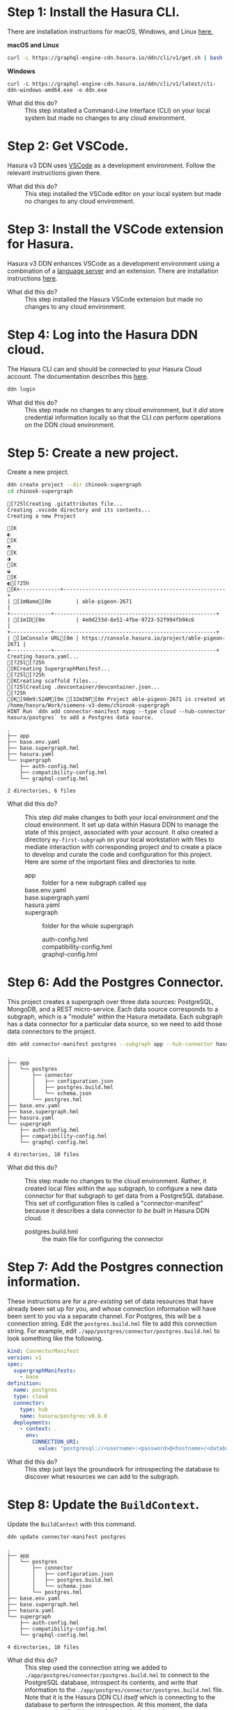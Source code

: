 # -*- mode: org; -*-

#+STARTUP: indent

* Step 1:  Install the Hasura CLI.

There are installation instructions for macOS, Windows, and Linux [[https://hasura.io/docs/3.0/cli/installation/][here.]]

*macOS and Linux*

#+begin_src bash
  curl -L https://graphql-engine-cdn.hasura.io/ddn/cli/v1/get.sh | bash
#+end_src

*Windows*

#+begin_src shell
  curl -L https://graphql-engine-cdn.hasura.io/ddn/cli/v1/latest/cli-ddn-windows-amd64.exe -o ddn.exe
#+end_src

- What did this do? ::
  This step installed a Command-Line Interface (CLI) on your local
  system but made no changes to any cloud environment.

* Step 2:  Get VSCode.

Hasura v3 DDN uses [[https://code.visualstudio.com/][VSCode]] as a development environment.  Follow the
relevant instructions given there.

- What did this do? ::
  This step installed the VSCode editor on your local system but made
  no changes to any cloud environment.

* Step 3:  Install the VSCode extension for Hasura.

Hasura v3 DDN enhances VSCode as a development environment using a
combination of a [[https://microsoft.github.io/language-server-protocol/][language server]] and an extension.  There are
installation instructions [[https://marketplace.visualstudio.com/items?itemName=HasuraHQ.hasura][here]].

- What did this do? ::
  This step installed the Hasura VSCode extension but made no changes
  to any cloud environment.

* Step 4:  Log into the Hasura DDN cloud.

The Hasura CLI can and should be connected to your Hasura Cloud
account.  The documentation describes this [[https://hasura.io/docs/3.0/getting-started/create-a-project#step-2-login-to-hasura][here]].

#+begin_src bash
  ddn login
#+end_src

- What did this do? ::
  This step made no changes to any cloud environment, but it /did/
  store credential information locally so that the CLI /can/ perform
  operations on the DDN cloud environment.

* Step 5:  Create a new project.

Create a new project.

#+begin_src bash :results output :exports both :dir chinook-supergraph
  ddn create project --dir chinook-supergraph
  cd chinook-supergraph
#+end_src

#+RESULTS:
#+begin_example
[?25lCreating .gitattributes file...
Creating .vscode directory and its contents...
Creating a new Project
[K◐[K◓[K◑[K◒[K◐[?25h[K+-------------+----------------------------------------------------+
| [1mName[0m        | able-pigeon-2671                                   |
+-------------+----------------------------------------------------+
| [1mID[0m          | 4e0d233d-8e51-4fbe-9723-52f994fb94c6               |
+-------------+----------------------------------------------------+
| [1mConsole URL[0m | https://console.hasura.io/project/able-pigeon-2671 |
+-------------+----------------------------------------------------+
Creating hasura.yaml...
[?25l[?25h[KCreating SupergraphManifest...
[?25l[?25h[KCreating scaffold files...
[?25lCreating .devcontainer/devcontainer.json...
[?25h[K[90m9:52AM[0m [32mINF[0m Project able-pigeon-2671 is created at /home/hasura/Work/siemens-v3-demo/chinook-supergraph
HINT Run `ddn add connector-manifest mypg --type cloud --hub-connector hasura/postgres` to add a Postgres data source.
#+end_example

#+begin_src bash :results output :exports results :dir chinook-supergraph
  cd chinook-supergraph
  tree
#+end_src

#+RESULTS:
#+begin_example
.
├── app
├── base.env.yaml
├── base.supergraph.hml
├── hasura.yaml
└── supergraph
    ├── auth-config.hml
    ├── compatibility-config.hml
    └── graphql-config.hml

2 directories, 6 files
#+end_example

- What did this do? ::
  This step /did/ make changes to both your local environment /and/
  the cloud environment.  It set up data within Hasura DDN to manage
  the state of this project, associated with your account.  It /also/
  created a directory ~my-first-subgraph~ on your local workstation
  with files to mediate interaction with corresponding project /and/ to
  create a place to develop and curate the code and configuration for
  this project.  Here are some of the important files and directories
  to note.
  - app :: folder for a new subgraph called ~app~
  - base.env.yaml ::
  - base.supergraph.yaml ::
  - hasura.yaml ::
  - supergraph :: folder for the whole supergraph
    - auth-config.hml ::
    - compatibility-config.hml ::
    - graphql-config.hml :: 

* Step 6:  Add the Postgres Connector.

This project creates a supergraph over three data sources:
PostgreSQL, MongoDB, and a REST micro-service.  Each data source
corresponds to a subgraph, which is a "module" within the Hasura
metadata.  Each subgraph has a data connector for a particular data
source, so we need to add those data connectors to the project.

#+begin_src bash :results output :exports code :dir chinook-supergraph
  ddn add connector-manifest postgres --subgraph app --hub-connector hasura/postgres --type cloud
#+end_src

#+RESULTS:
: [90m9:54AM[0m [32mINF[0m ConnectorManifest "hasura/postgres:v0.6.0" with name "postgres" added successfully to Subgraph "app"
: HINT Next, add your Postgres Connection URI as the value for CONNECTION_URI env var in app/postgres/connector/postgres.build.hml file and run `ddn dev`

#+begin_src bash :results output :exports results :dir chinook-supergraph
  tree
#+end_src

#+RESULTS:
#+begin_example
.
├── app
│   └── postgres
│       ├── connector
│       │   ├── configuration.json
│       │   ├── postgres.build.hml
│       │   └── schema.json
│       └── postgres.hml
├── base.env.yaml
├── base.supergraph.hml
├── hasura.yaml
└── supergraph
    ├── auth-config.hml
    ├── compatibility-config.hml
    └── graphql-config.hml

4 directories, 10 files
#+end_example

- What did this do? ::
  This step made no changes to the cloud environment.  Rather, it
  created local files within the ~app~ subgraph, to configure a new
  data connector for that subgraph to get data from a PostgreSQL
  database.  This set of configuration files is called a
  "connector-manifest" because it describes a data connector /to be
  built/ in Hasura DDN cloud.
  - postgres.build.hml :: the main file for configuring the connector

* Step 7:  Add the Postgres connection information.

These instructions are for a /pre-existing/ set of data resources that
have already been set up for you, and whose connection information
will have been sent to you via a separate channel.  For Postgres, this
will be a connection string.  Edit the ~postgres.build.hml~ file to
add this connection string.  For example, edit
~./app/postgres/connector/postgres.build.hml~ to look something like
the following.

#+begin_src yaml
  kind: ConnectorManifest
  version: v1
  spec:
    supergraphManifests:
      - base
  definition:
    name: postgres
    type: cloud
    connector:
      type: hub
      name: hasura/postgres:v0.6.0
    deployments:
      - context: .
        env:
          CONNECTION_URI: 
            value: "postgresql://<username>:<password>@<hostname>/<database>"
#+end_src

- What did this do? ::
  This step just lays the groundwork for introspecting the database to
  discover what resources we can add to the subgraph.

* Step 8:  Update the ~BuildContext~.

Update the ~BuildContext~ with this command.

#+begin_src bash :results output :exports both :dir chinook-supergraph
  ddn update connector-manifest postgres
#+end_src

#+RESULTS:

#+begin_src bash :results output :exports results :dir chinook-supergraph
  tree
#+end_src

#+RESULTS:
#+begin_example
.
├── app
│   └── postgres
│       ├── connector
│       │   ├── configuration.json
│       │   ├── postgres.build.hml
│       │   └── schema.json
│       └── postgres.hml
├── base.env.yaml
├── base.supergraph.hml
├── hasura.yaml
└── supergraph
    ├── auth-config.hml
    ├── compatibility-config.hml
    └── graphql-config.hml

4 directories, 10 files
#+end_example

- What did this do? ::
  This step used the connection string we added to
  ~./app/postgres/connector/postgres.build.hml~ to connect to the
  PostgreSQL database, introspect its contents, and write that
  information to the ~./app/postgres/connector/postgres.build.hml~
  file. Note that it is the Hasura DDN CLI /itself/ which is
  connecting to the database to perform the introspection.  At this
  moment, the data connector itself still has not been built,
  deployed, or run.

* Step 9:  Track all tables.

Having introspected the database, we're now prepared to make choices
about which tables to track.  Let's start by tracking /all/ of the
tables and relationships, even if we'll delete some of them later.

#+begin_src bash :results output :exports both :dir chinook-supergraph
  ddn update data-connector-link postgres --add-all-resources
#+end_src

#+RESULTS:

#+begin_src bash :results output :exports results :dir chinook-supergraph
  tree
#+end_src

#+RESULTS:
#+begin_example
.
├── app
│   └── postgres
│       ├── connector
│       │   ├── configuration.json
│       │   ├── postgres.build.hml
│       │   └── schema.json
│       ├── models
│       │   ├── Album.hml
│       │   ├── Artist.hml
│       │   ├── Customer.hml
│       │   ├── Employee.hml
│       │   ├── Genre.hml
│       │   ├── Invoice.hml
│       │   ├── InvoiceLine.hml
│       │   ├── MediaType.hml
│       │   ├── Playlist.hml
│       │   ├── PlaylistTrack.hml
│       │   └── Track.hml
│       ├── postgres.hml
│       └── postgres-types.hml
├── base.env.yaml
├── base.supergraph.hml
├── hasura.yaml
└── supergraph
    ├── auth-config.hml
    ├── compatibility-config.hml
    └── graphql-config.hml

5 directories, 22 files
#+end_example

- What did this do? ::
  This step wrote out ~.hml~ files in ~/.app/postgres/models~ for each
  table.  Examples are ~Album.hml~, ~Artist.hml~, etc.  Each of these
  is a "model file" and encapsulates the metadata necessary to
  represent that table in the subgraph (that it is then part of the
  supergraph).  

* Step 10:  Prune the data model.

Delete the three model files for ~Artist~, ~Album~, and ~Track~.  The
reason we're doing this is that these data instead will be brought in
via another data connector, from a related MongoDB database.

#+begin_src bash :results output :exports both :dir chinook-supergraph
  rm app/postgres/models/Artist.hml
  rm app/postgres/models/Album.hml
  rm app/postgres/models/Track.hml
#+end_src

#+RESULTS:

#+begin_src bash :results output :exports results :dir chinook-supergraph
  tree
#+end_src

#+RESULTS:
#+begin_example
.
├── app
│   └── postgres
│       ├── connector
│       │   ├── configuration.json
│       │   ├── postgres.build.hml
│       │   └── schema.json
│       ├── models
│       │   ├── Customer.hml
│       │   ├── Employee.hml
│       │   ├── Genre.hml
│       │   ├── Invoice.hml
│       │   ├── InvoiceLine.hml
│       │   ├── MediaType.hml
│       │   ├── Playlist.hml
│       │   └── PlaylistTrack.hml
│       ├── postgres.hml
│       └── postgres-types.hml
├── base.env.yaml
├── base.supergraph.hml
├── hasura.yaml
└── supergraph
    ├── auth-config.hml
    ├── compatibility-config.hml
    └── graphql-config.hml

5 directories, 19 files
#+end_example

- What did this do? ::
  This step modified the metadata for the subgraph that we intend to
  build into our super-graph so that three models, ~Artist~, ~Album~,
  and ~Track~, are not served by the ~postgres~ data connector.  This
  is to lay the groundwork for instead serving those data from a
  ~mongo~ data connector.

* Step 11:  Add the MongoDB connector.

Next, we add a data connector manifest to the ~app~ subgraph for
MongoDB. 

#+begin_src bash :results output :exports both :dir chinook-supergraph
  ddn add connector-manifest mongo --subgraph app --hub-connector hasura/mongodb --type cloud
#+end_src

#+RESULTS:
: [90m9:58AM[0m [32mINF[0m ConnectorManifest "hasura/mongodb:v0.0.6" with name "mongo" added successfully to Subgraph "app"

#+begin_src bash :results output :exports results :dir chinook-supergraph
  tree
#+end_src

#+RESULTS:
#+begin_example
.
├── app
│   ├── mongo
│   │   ├── connector
│   │   │   └── mongo.build.hml
│   │   └── mongo.hml
│   └── postgres
│       ├── connector
│       │   ├── configuration.json
│       │   ├── postgres.build.hml
│       │   └── schema.json
│       ├── models
│       │   ├── Customer.hml
│       │   ├── Employee.hml
│       │   ├── Genre.hml
│       │   ├── Invoice.hml
│       │   ├── InvoiceLine.hml
│       │   ├── MediaType.hml
│       │   ├── Playlist.hml
│       │   └── PlaylistTrack.hml
│       ├── postgres.hml
│       └── postgres-types.hml
├── base.env.yaml
├── base.supergraph.hml
├── hasura.yaml
└── supergraph
    ├── auth-config.hml
    ├── compatibility-config.hml
    └── graphql-config.hml

7 directories, 21 files
#+end_example

* Step 12:  Add the MongoDB connection information.

These instructions are for a /pre-existing/ set of data resources that
have already been set up for you, and whose connection information
will have been sent to you via a separate channel.  For MongoDB, this
will be a connection string just as it was for Postgres.  Edit the
~mongo.build.hml~ file to add this connection string.  For example,
edit ~./app/mongo/connector/mongo.build.hml~ to look something
like the following.

#+begin_src yaml
  kind: ConnectorManifest
  version: v1
  spec:
    supergraphManifests:
      - base
  definition:
    name: mongo
    type: cloud
    connector:
      type: hub
      name: hasura/mongodb:v0.0.6
    deployments:
      - context: .
        env:
          MONGODB_DATABASE_URI:
            value: "mongodb+srv://<username>:<password>@<hostname>/<database>"
#+end_src

- What did this do? ::
  This step just lays the groundwork for introspecting the database to
  discover what resources we can add to the subgraph.

* Step 13:  Update the ~BuildContext~.

Update the ~BuildContext~ for the mongo data connector with this
command.

#+begin_src bash :results output :exports both :dir chinook-supergraph
  ddn update connector-manifest mongo
#+end_src

#+RESULTS:

#+begin_src bash :results output :exports results :dir chinook-supergraph
  tree
#+end_src

#+RESULTS:
#+begin_example
.
├── app
│   ├── mongo
│   │   ├── connector
│   │   │   ├── configuration.json
│   │   │   ├── mongo.build.hml
│   │   │   └── schema
│   │   │       ├── Album.json
│   │   │       ├── Artist.json
│   │   │       └── Track.json
│   │   └── mongo.hml
│   └── postgres
│       ├── connector
│       │   ├── configuration.json
│       │   ├── postgres.build.hml
│       │   └── schema.json
│       ├── models
│       │   ├── Customer.hml
│       │   ├── Employee.hml
│       │   ├── Genre.hml
│       │   ├── Invoice.hml
│       │   ├── InvoiceLine.hml
│       │   ├── MediaType.hml
│       │   ├── Playlist.hml
│       │   └── PlaylistTrack.hml
│       ├── postgres.hml
│       └── postgres-types.hml
├── base.env.yaml
├── base.supergraph.hml
├── hasura.yaml
└── supergraph
    ├── auth-config.hml
    ├── compatibility-config.hml
    └── graphql-config.hml

8 directories, 25 files
#+end_example

- What did this do? ::
  This step used the connection string we added to
  ~./app/mongo/connector/mongo.build.hml~ to connect to the MongoDB
  database, introspect its contents, and write that information to the
  ~./app/mongo/connector/mongo.build.hml~ file.  Note that it is the
  Hasura DDN CLI /itself/ which is connecting to the database to
  perform the introspection.  Note also the addition of three JSON
  files under ~./app/mongo/connector/schema~, ~Album.json~,
  ~Artist.json~, and ~Track.json~.  This is an implementation detail
  of the ~hasura/mongodb~ connector, which is to sample the
  collections within the database to obtain documents from which to
  build the model metadata.

* Step 14:  Track all collections.

Having introspected the database, we're now prepared to make choices
about which tables to track.  Let's start by tracking /all/ of the
tables and relationships, even if we'll delete some of them later.

#+begin_src bash :results output :exports both :dir chinook-supergraph
  ddn update data-connector-link mongo --add-all-resources
#+end_src

#+RESULTS:

#+begin_src bash :results output :exports results :dir chinook-supergraph
  tree
#+end_src

#+RESULTS:
#+begin_example
.
├── app
│   ├── mongo
│   │   ├── connector
│   │   │   ├── configuration.json
│   │   │   ├── mongo.build.hml
│   │   │   └── schema
│   │   │       ├── Album.json
│   │   │       ├── Artist.json
│   │   │       └── Track.json
│   │   ├── models
│   │   │   ├── Album.hml
│   │   │   ├── Artist.hml
│   │   │   └── Track.hml
│   │   ├── mongo.hml
│   │   └── mongo-types.hml
│   └── postgres
│       ├── connector
│       │   ├── configuration.json
│       │   ├── postgres.build.hml
│       │   └── schema.json
│       ├── models
│       │   ├── Customer.hml
│       │   ├── Employee.hml
│       │   ├── Genre.hml
│       │   ├── Invoice.hml
│       │   ├── InvoiceLine.hml
│       │   ├── MediaType.hml
│       │   ├── Playlist.hml
│       │   └── PlaylistTrack.hml
│       ├── postgres.hml
│       └── postgres-types.hml
├── base.env.yaml
├── base.supergraph.hml
├── hasura.yaml
└── supergraph
    ├── auth-config.hml
    ├── compatibility-config.hml
    └── graphql-config.hml

9 directories, 29 files
#+end_example

- What did this do? ::
  This step wrote out ~.hml~ files in ~./app/mongo/models~ for each
  collection.  These are the ~Album.hml~, ~Artist.hml~, and
  ~Track.hml~ model files that we pruned from the postgres connector.  

* Step 15:  Add in some relationships.

Some relationships cannot be inferred automatically but must be added
manually.  MongoDB is one such example, since it does not have foreign
key constraints between the collections, which can be used to guess
the relationships.

First, add these documents to the end of the
~./app/mongo/models/Artist.hml~ file.

#+begin_src yaml
  ---
  kind: Relationship
  version: v1
  definition:
    name: Albums
    source: Artist
    target:
      model:
        name: Album
        relationshipType: Array
    mapping:
      - source:
          fieldPath:
            - fieldName: artistId
        target:
          modelField:
            - fieldName: artistId
#+end_src

Second, add these documents to the end of the
~./app/mongo/models/Album.hml~ file.

#+begin_src yaml
  ---
  kind: Relationship
  version: v1
  definition:
    name: Artist
    source: Album
    target:
      model:
        name: Artist
        relationshipType: Object
    mapping:
      - source:
          fieldPath:
            - fieldName: artistId
        target:
          modelField:
            - fieldName: artistId
  ---
  kind: Relationship
  version: v1
  definition:
    name: Tracks
    source: Album
    target:
      model:
        name: Track
        relationshipType: Array
    mapping:
      - source:
          fieldPath:
            - fieldName: albumId
        target:
          modelField:
            - fieldName: albumId
#+end_src

Third, add these documents to the end of the
~./app/mongo/models/Track.hml~ file.

#+begin_src yaml
  ---
  kind: Relationship
  version: v1
  definition:
    name: Album
    source: Track
    target:
      model:
        name: Album
        relationshipType: Object
    mapping:
      - source:
          fieldPath:
            - fieldName: albumId
        target:
          modelField:
            - fieldName: albumId

  ---
  kind: Relationship
  version: v1
  definition:
    name: Genre
    source: Track
    target:
      model:
        name: Genre
        relationshipType: Object
    mapping:
      - source:
          fieldPath:
            - fieldName: genreId
        target:
          modelField:
            - fieldName: genreId

  ---
  kind: Relationship
  version: v1
  definition:
    name: MediaType
    source: Track
    target:
      model:
        name: MediaType
        relationshipType: Object
    mapping:
      - source:
          fieldPath:
            - fieldName: mediaTypeId
        target:
          modelField:
            - fieldName: mediaTypeId
  ---
  kind: Relationship
  version: v1
  definition:
    name: InvoiceLines
    source: Track
    target:
      model:
        name: InvoiceLine
        relationshipType: Array
    mapping:
      - source:
          fieldPath:
            - fieldName: trackId
        target:
          modelField:
            - fieldName: trackId
#+end_src

- What did this do? ::
  This step added relationships among the ~Artist~, ~Album~, and
  ~Track~ models from the mongo data connector.  It also added
  relationships from the ~Track~ model to models from the postgres
  data connector.

* Step 16:  Add the TypeScript connector.

Next, we add a data connector manifest to the ~app~ subgraph for
connecting to REST services.

#+begin_src bash :results output :exports both :dir chinook-supergraph
  ddn add connector-manifest rest --subgraph app --hub-connector hasura/nodejs --type cloud
#+end_src

#+RESULTS:
: [90m10:04AM[0m [32mINF[0m ConnectorManifest "hasura/nodejs:v1.4.0" with name "rest" added successfully to Subgraph "app"

#+begin_src bash :results output :exports results :dir chinook-supergraph
  tree
#+end_src

#+RESULTS:
#+begin_example
.
├── app
│   ├── mongo
│   │   ├── connector
│   │   │   ├── configuration.json
│   │   │   ├── mongo.build.hml
│   │   │   └── schema
│   │   │       ├── Album.json
│   │   │       ├── Artist.json
│   │   │       └── Track.json
│   │   ├── models
│   │   │   ├── Album.hml
│   │   │   ├── Artist.hml
│   │   │   └── Track.hml
│   │   ├── mongo.hml
│   │   └── mongo-types.hml
│   ├── postgres
│   │   ├── connector
│   │   │   ├── configuration.json
│   │   │   ├── postgres.build.hml
│   │   │   └── schema.json
│   │   ├── models
│   │   │   ├── Customer.hml
│   │   │   ├── Employee.hml
│   │   │   ├── Genre.hml
│   │   │   ├── Invoice.hml
│   │   │   ├── InvoiceLine.hml
│   │   │   ├── MediaType.hml
│   │   │   ├── Playlist.hml
│   │   │   └── PlaylistTrack.hml
│   │   ├── postgres.hml
│   │   └── postgres-types.hml
│   └── rest
│       ├── connector
│       │   ├── functions.ts
│       │   ├── package.json
│       │   ├── package-lock.json
│       │   ├── rest.build.hml
│       │   └── tsconfig.json
│       └── rest.hml
├── base.env.yaml
├── base.supergraph.hml
├── hasura.yaml
└── supergraph
    ├── auth-config.hml
    ├── compatibility-config.hml
    └── graphql-config.hml

11 directories, 35 files
#+end_example

- What did this do? ::
  This step made no changes to the cloud environment, just as before
  with the postgres and mongodb connectors.  Rather, it created local
  files within the ~app~ subgraph, to configure a new data connector
  for that subgraph to get data via TypeScript code.  In a subsequent
  step, we will write TypeScript code to get data from a REST web
  service. 

* Step 19:  Write TypeScript code to get data from a REST web service.

We will add full-text search capabilities over ~Artist~, ~Album~, and
~Track~ using a third-party cloud-based search service called [[https://www.algolia.com/][Algolia]].
Like with the PostgreSQL database and the MongoDB database, this also
has been set up already for this project, and the connection
information will be provided in a separate channel.

First, create this TypeScript code file in
~./app/rest/connector/functions.ts~.

#+begin_src javascript
  import sdk from "@hasura/ndc-lambda-sdk"

  // assuming env vars always set. todo: check and error on startup if not
  // const ALGOLIA_API_KEY = process.env.ALGOLIA_API_KEY as string;
  // const ALGOLIA_APPLICATION_ID = process.env.ALGOLIA_APPLICATION_ID as string;
  const ALGOLIA_API_KEY = 'c99d87cf6402f18cd3b18b9a2eea511a' as string;
  const ALGOLIA_APPLICATION_ID = '2QU6OHSJH8' as string;

  async function search<T>(query: string, index: string, hitMap: (hit: Hit) => T): Promise<T[]> {
    const endpoint = `https://${ALGOLIA_APPLICATION_ID}-dsn.algolia.net/1/indexes/${index}/query`;
    const headers = new Headers();
    headers.append('X-Algolia-API-Key', ALGOLIA_API_KEY);
    headers.append('X-Algolia-Application-Id',  ALGOLIA_APPLICATION_ID);
    headers.append('Content-Type', 'application/json');

    const body = JSON.stringify({ params: `query=${query}`});

    try {
      const response = await fetch(endpoint, { method: 'POST', headers, body });
      const data = await response.json() as { hits: Hit[] };
      return data.hits.map(hitMap);
    } catch (error) {
      // return the error to the client. Note this may not be desirable, to avoid leaking information
      // ref: https://github.com/hasura/ndc-nodejs-lambda?tab=readme-ov-file#error-handling
      throw new sdk.UnprocessableContent("Error Searching Algolia:", { error })
    }
  }

  interface Hit {
    objectID: string,
    name: string
  }

  interface ArtistHit {
    artistId: number,
    name: string
  }
  interface AlbumHit {
    albumId: number,
    name: string
  }
  interface TrackHit {
    trackId: number,
    name: string
  }

  /** @readonly */
  export function searchArtist(query: string): Promise<ArtistHit[]> {
    return search<ArtistHit>(query, "artist", hit => ({ name: hit.name, artistId: Number(hit.objectID) }))
  }

  /** @readonly */
  export function searchAlbum(query: string): Promise<AlbumHit[]> {
    return search<AlbumHit>(query, "album", hit => ({ name: hit.name, albumId: Number(hit.objectID) }))
  }

  /** @readonly */
  export function searchTrack(query: string): Promise<TrackHit[]> {
    return search<TrackHit>(query, "track", hit => ({ name: hit.name, trackId: Number(hit.objectID) }))
  }
#+end_src

- What did this do? ::

  This introduced three TypeScript functions, ~searchArtist~,
  ~searchAlbum~, and ~searchTrack~, which access the Algolia search
  indexes for ~Artist~, ~Album~, and ~Track~ (these indexes having
  been set up previously).  These functions become available to the
  Hasura TypeScript connector by way of the 

* Step 20:  Track all operations.

Like we introspected the postgres database with the postgres connector
and introspected the mongo database with the mongo connector, we can
also introspect the functions exported by the code used with the
TypeScript connector.

#+begin_src bash :results output :exports both :dir chinook-supergraph
  ddn update data-connector-link rest --add-all-resources
#+end_src

#+RESULTS:

- What did this do? ::
  This step wrote out ~.hml~ files in ~./app/rest/commands~ for each
  function exported from the ~./app/rest/connector/functions.ts~ file.
  NOTE:  this file, or the files that are used by the connector, can
  be customized in the ~./app/rest/connector/package.json~ file.  The
  ~functions.ts~ entry is just the default.  NOTE:  for the TypeScript
  connector these are added in a ~commands~ folder rather than in a
  ~models~ folder.
  
* Step 21:  Add custom relationships.

Some relationships cannot be inferred automatically but must be added
manually.  Here we add some additional relationships.

First, edit the ~./app/rest/commands/SearchArtist.hml~ file to add
this document to the end of that file.

#+begin_src yaml
  ---
  kind: Relationship
  version: v1
  definition:
    name: Artist
    source: ArtistHit
    target:
      model:
        name: Artist
        relationshipType: Object
    mapping:
      - source:
          fieldPath:
            - fieldName: artistId
        target:
          modelField:
            - fieldName: artistId  
#+end_src

Second, edit the ~./app/rest/commands/SearchAlbum.hml~ file to add
this document to the end of that file.

#+begin_src yaml
  ---
  kind: Relationship
  version: v1
  definition:
    name: Album
    source: AlbumHit
    target:
      model:
        name: Album
        relationshipType: Object
    mapping:
      - source:
          fieldPath:
            - fieldName: albumId
        target:
          modelField:
            - fieldName: albumId  
#+end_src

Third, edit the ~./app/rest/commands/SearchTrack.hml~ file to add this
document to the end of that file.

#+begin_src yaml
  ---
  kind: Relationship
  version: v1
  definition:
    name: Track
    source: TrackHit
    target:
      model:
        name: Track
        relationshipType: Object
    mapping:
      - source:
          fieldPath:
            - fieldName: trackId
        target:
          modelField:
            - fieldName: trackId
#+end_src

* Step 22:  Create a build.

Create a build for the supergraph with the following command.

#+begin_src bash :results output :exports both :dir chinook-supergraph
  ddn build supergraph-manifest
#+end_src

#+RESULTS:
#+begin_example
+---------------+-------------------------------------------------------------------------------------------------+
| [1mBuild Version[0m | 342b8b59e0                                                                                      |
+---------------+-------------------------------------------------------------------------------------------------+
| [1mAPI URL[0m       | https://able-pigeon-2671-342b8b59e0.ddn.hasura.app/graphql                                      |
+---------------+-------------------------------------------------------------------------------------------------+
| [1mConsole URL[0m   | https://console.hasura.io/project/able-pigeon-2671/environment/default/build/342b8b59e0/graphql |
+---------------+-------------------------------------------------------------------------------------------------+
| [1mProject Name[0m  | able-pigeon-2671                                                                                |
+---------------+-------------------------------------------------------------------------------------------------+
| [1mDescription[0m   |                                                                                                 |
+---------------+-------------------------------------------------------------------------------------------------+
#+end_example

* Step 23:  Test out the API.

The previous step should log to the console information about the
project and the immutable build that was just created, including a
Console URL.  Opening a browser to that URL should provide
administrative access to the project and the build, with a playground
for experimenting with GraphQL queries.

Try out a query such as the following example, which traverses all
three data connector sources:

- Algolia :: perform a full-text search for Tracks.
- MongoDB :: join to Albums and Artists to get their details.
- PostgreSQL :: join to InvoiceLineItems to traverse into Customer and
  Employee data.

#+name: my-headers
#+begin_src emacs-lisp :exports results
'(
  ("hasura_cloud_pat" . "Ti1ymY81CGoMV5KAFNc3Sl8S0q86SFmXboOqexKoOM9HpqR4v1Nu3Yo50nrb5wGg")
 )
#+end_src
#+begin_src graphql :url https://bursting-mastodon-6529-2e85f44c26.ddn.hasura.app/graphql :headers my-headers
    query {
      app_searchTrack(query: "CO") {
        name
        Track {
          Genre {
            name
          }
          MediaType {
            name
          }
          InvoiceLines {
            quantity
            invoice {
              billingAddress
              customer {
                firstName
                employee {
                  firstName
                }
              }
            }
          }
          Album {
            title
            Artist {
              name
            }
          }
        }
      }
    }  
  #+end_src

  #+RESULTS:
  #+begin_example
  {
    "data": {
      "app_searchTrack": [
        {
          "name": "Cochise",
          "Track": {
            "Genre": {
              "name": "Rock"
            },
            "MediaType": {
              "name": "MPEG audio file"
            },
            "InvoiceLines": [
              {
                "quantity": 1,
                "invoice": {
                  "billingAddress": "1498 rue Bélanger",
                  "customer": {
                    "firstName": "François",
                    "employee": {
                      "firstName": "Jane"
                    }
                  }
                }
              }
            ],
            "Album": {
              "title": "Audioslave",
              "Artist": {
                "name": "Audioslave"
              }
            }
          }
        },
        {
          "name": "Corcovado (Quiet Nights Of Quiet Stars)",
          "Track": {
            "Genre": {
              "name": "Jazz"
            },
            "MediaType": {
              "name": "MPEG audio file"
            },
            "InvoiceLines": [],
            "Album": {
              "title": "Warner 25 Anos",
              "Artist": {
                "name": "Antônio Carlos Jobim"
              }
            }
          }
        },
        {
          "name": "Coração Do Agreste (Fafá De Belém)",
          "Track": {
            "Genre": {
              "name": "Latin"
            },
            "MediaType": {
              "name": "MPEG audio file"
            },
            "InvoiceLines": [
              {
                "quantity": 1,
                "invoice": {
                  "billingAddress": "69 Salem Street",
                  "customer": {
                    "firstName": "John",
                    "employee": {
                      "firstName": "Margaret"
                    }
                  }
                }
              }
            ],
            "Album": {
              "title": "Vozes do MPB",
              "Artist": {
                "name": "Various Artists"
              }
            }
          }
        },
        {
          "name": "Confusion",
          "Track": {
            "Genre": {
              "name": "Rock"
            },
            "MediaType": {
              "name": "MPEG audio file"
            },
            "InvoiceLines": [
              {
                "quantity": 1,
                "invoice": {
                  "billingAddress": "8210 111 ST NW",
                  "customer": {
                    "firstName": "Mark",
                    "employee": {
                      "firstName": "Steve"
                    }
                  }
                }
              }
            ],
            "Album": {
              "title": "Facelift",
              "Artist": {
                "name": "Alice In Chains"
              }
            }
          }
        },
        {
          "name": "Comportamento Geral",
          "Track": {
            "Genre": {
              "name": "Latin"
            },
            "MediaType": {
              "name": "MPEG audio file"
            },
            "InvoiceLines": [
              {
                "quantity": 1,
                "invoice": {
                  "billingAddress": "194A Chain Lake Drive",
                  "customer": {
                    "firstName": "Martha",
                    "employee": {
                      "firstName": "Steve"
                    }
                  }
                }
              },
              {
                "quantity": 1,
                "invoice": {
                  "billingAddress": "4, Rue Milton",
                  "customer": {
                    "firstName": "Camille",
                    "employee": {
                      "firstName": "Margaret"
                    }
                  }
                }
              }
            ],
            "Album": {
              "title": "Meus Momentos",
              "Artist": {
                "name": "Gonzaguinha"
              }
            }
          }
        },
        {
          "name": "Com A Perna No Mundo",
          "Track": {
            "Genre": {
              "name": "Latin"
            },
            "MediaType": {
              "name": "MPEG audio file"
            },
            "InvoiceLines": [],
            "Album": {
              "title": "Meus Momentos",
              "Artist": {
                "name": "Gonzaguinha"
              }
            }
          }
        },
        {
          "name": "Começaria Tudo Outra Vez",
          "Track": {
            "Genre": {
              "name": "Latin"
            },
            "MediaType": {
              "name": "MPEG audio file"
            },
            "InvoiceLines": [
              {
                "quantity": 1,
                "invoice": {
                  "billingAddress": "4, Rue Milton",
                  "customer": {
                    "firstName": "Camille",
                    "employee": {
                      "firstName": "Margaret"
                    }
                  }
                }
              }
            ],
            "Album": {
              "title": "Meus Momentos",
              "Artist": {
                "name": "Gonzaguinha"
              }
            }
          }
        },
        {
          "name": "Cold Gin",
          "Track": {
            "Genre": {
              "name": "Rock"
            },
            "MediaType": {
              "name": "MPEG audio file"
            },
            "InvoiceLines": [
              {
                "quantity": 1,
                "invoice": {
                  "billingAddress": "Av. Brigadeiro Faria Lima, 2170",
                  "customer": {
                    "firstName": "Luís",
                    "employee": {
                      "firstName": "Jane"
                    }
                  }
                }
              }
            ],
            "Album": {
              "title": "Greatest Kiss",
              "Artist": {
                "name": "Kiss"
              }
            }
          }
        },
        {
          "name": "Concerto For Violin, Strings And Continuo In G Major, Op. 3, No. 9: I. Allegro",
          "Track": {
            "Genre": {
              "name": "Classical"
            },
            "MediaType": {
              "name": "Purchased AAC audio file"
            },
            "InvoiceLines": [],
            "Album": {
              "title": "Locatelli: Concertos for Violin, Strings and Continuo, Vol. 3",
              "Artist": {
                "name": "Mela Tenenbaum, Pro Musica Prague & Richard Kapp"
              }
            }
          }
        },
        {
          "name": "Concert Pour 4 Parties De V**Les, H. 545: I. Prelude",
          "Track": {
            "Genre": {
              "name": "Classical"
            },
            "MediaType": {
              "name": "Protected AAC audio file"
            },
            "InvoiceLines": [],
            "Album": {
              "title": "Charpentier: Divertissements, Airs & Concerts",
              "Artist": {
                "name": "Les Arts Florissants & William Christie"
              }
            }
          }
        },
        {
          "name": "Communication Breakdown(3)",
          "Track": {
            "Genre": {
              "name": "Rock"
            },
            "MediaType": {
              "name": "MPEG audio file"
            },
            "InvoiceLines": [],
            "Album": {
              "title": "BBC Sessions [Disc 1] [Live]",
              "Artist": {
                "name": "Led Zeppelin"
              }
            }
          }
        },
        {
          "name": "Concerto For Cello And Orchestra In E Minor, Op. 85: I. Adagio - Moderato",
          "Track": {
            "Genre": {
              "name": "Classical"
            },
            "MediaType": {
              "name": "Protected AAC audio file"
            },
            "InvoiceLines": [
              {
                "quantity": 1,
                "invoice": {
                  "billingAddress": "1498 rue Bélanger",
                  "customer": {
                    "firstName": "François",
                    "employee": {
                      "firstName": "Jane"
                    }
                  }
                }
              }
            ],
            "Album": {
              "title": "Elgar: Cello Concerto & Vaughan Williams: Fantasias",
              "Artist": {
                "name": "Felix Schmidt, London Symphony Orchestra & Rafael Frühbeck de Burgos"
              }
            }
          }
        },
        {
          "name": "Concerto For Piano No. 2 In F Minor, Op. 21: Ii. Larghetto",
          "Track": {
            "Genre": {
              "name": "Classical"
            },
            "MediaType": {
              "name": "Protected AAC audio file"
            },
            "InvoiceLines": [
              {
                "quantity": 1,
                "invoice": {
                  "billingAddress": "12,Community Centre",
                  "customer": {
                    "firstName": "Manoj",
                    "employee": {
                      "firstName": "Jane"
                    }
                  }
                }
              }
            ],
            "Album": {
              "title": "Chopin: Piano Concertos Nos. 1 & 2",
              "Artist": {
                "name": "Emanuel Ax, Eugene Ormandy & Philadelphia Orchestra"
              }
            }
          }
        },
        {
          "name": "Concerto No.2 In F Major, Bwv1047, I. Allegro",
          "Track": {
            "Genre": {
              "name": "Classical"
            },
            "MediaType": {
              "name": "Protected AAC audio file"
            },
            "InvoiceLines": [
              {
                "quantity": 1,
                "invoice": {
                  "billingAddress": "12,Community Centre",
                  "customer": {
                    "firstName": "Manoj",
                    "employee": {
                      "firstName": "Jane"
                    }
                  }
                }
              }
            ],
            "Album": {
              "title": "Bach: The Brandenburg Concertos",
              "Artist": {
                "name": "Orchestra of The Age of Enlightenment"
              }
            }
          }
        },
        {
          "name": "Communication Breakdown(2)",
          "Track": {
            "Genre": {
              "name": "Rock"
            },
            "MediaType": {
              "name": "MPEG audio file"
            },
            "InvoiceLines": [
              {
                "quantity": 1,
                "invoice": {
                  "billingAddress": "Av. Brigadeiro Faria Lima, 2170",
                  "customer": {
                    "firstName": "Luís",
                    "employee": {
                      "firstName": "Jane"
                    }
                  }
                }
              }
            ],
            "Album": {
              "title": "BBC Sessions [Disc 1] [Live]",
              "Artist": {
                "name": "Led Zeppelin"
              }
            }
          }
        },
        {
          "name": "Concerto For Clarinet In A Major, K. 622: Ii. Adagio",
          "Track": {
            "Genre": {
              "name": "Classical"
            },
            "MediaType": {
              "name": "Protected AAC audio file"
            },
            "InvoiceLines": [],
            "Album": {
              "title": "Mozart: Wind Concertos",
              "Artist": {
                "name": "Berliner Philharmoniker, Claudio Abbado & Sabine Meyer"
              }
            }
          }
        },
        {
          "name": "Concerto For 2 Violins In D Minor, Bwv 1043: I. Vivace",
          "Track": {
            "Genre": {
              "name": "Classical"
            },
            "MediaType": {
              "name": "Protected AAC audio file"
            },
            "InvoiceLines": [],
            "Album": {
              "title": "Bach: Violin Concertos",
              "Artist": {
                "name": "Hilary Hahn, Jeffrey Kahane, Los Angeles Chamber Orchestra & Margaret Batjer"
              }
            }
          }
        },
        {
          "name": "Concerto No. 1 In E Major, Rv 269 \"Spring\": I. Allegro",
          "Track": {
            "Genre": {
              "name": "Classical"
            },
            "MediaType": {
              "name": "Protected AAC audio file"
            },
            "InvoiceLines": [],
            "Album": {
              "title": "Vivaldi: The Four Seasons",
              "Artist": {
                "name": "Anne-Sophie Mutter, Herbert Von Karajan & Wiener Philharmoniker"
              }
            }
          }
        },
        {
          "name": "Communication Breakdown",
          "Track": {
            "Genre": {
              "name": "Rock"
            },
            "MediaType": {
              "name": "MPEG audio file"
            },
            "InvoiceLines": [
              {
                "quantity": 1,
                "invoice": {
                  "billingAddress": "801 W 4th Street",
                  "customer": {
                    "firstName": "Kathy",
                    "employee": {
                      "firstName": "Steve"
                    }
                  }
                }
              }
            ],
            "Album": {
              "title": "BBC Sessions [Disc 1] [Live]",
              "Artist": {
                "name": "Led Zeppelin"
              }
            }
          }
        },
        {
          "name": "Conciliação",
          "Track": {
            "Genre": {
              "name": "Reggae"
            },
            "MediaType": {
              "name": "MPEG audio file"
            },
            "InvoiceLines": [],
            "Album": {
              "title": "Acústico MTV [Live]",
              "Artist": {
                "name": "Cidade Negra"
              }
            }
          }
        }
      ]
    }
  }
  #+end_example

#  LocalWords:  fc ba ee bc javascript eea QU OHSJH ymY CGoMV KAFNc
#  LocalWords:  Sl SFmXboOqexKoOM HpqR nrb wGg
